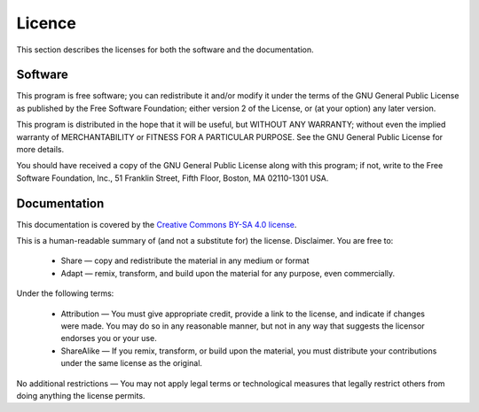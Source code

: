 Licence
=======

This section describes the licenses for both the software and the documentation.

Software
--------

This program is free software; you can redistribute it and/or modify
it under the terms of the GNU General Public License as published by
the Free Software Foundation; either version 2 of the License, or
(at your option) any later version.

This program is distributed in the hope that it will be useful,
but WITHOUT ANY WARRANTY; without even the implied warranty of
MERCHANTABILITY or FITNESS FOR A PARTICULAR PURPOSE.  See the
GNU General Public License for more details.

You should have received a copy of the GNU General Public License along
with this program; if not, write to the Free Software Foundation, Inc.,
51 Franklin Street, Fifth Floor, Boston, MA 02110-1301 USA.


Documentation
-------------

This documentation is covered by the `Creative Commons BY-SA 4.0 license`_.

.. _`Creative Commons BY-SA 4.0 license`: https://creativecommons.org/licenses/by-sa/4.0/

This is a human-readable summary of (and not a substitute for) the license.
Disclaimer. You are free to:

    - Share — copy and redistribute the material in any medium or format
    - Adapt — remix, transform, and build upon the material for any purpose,
      even commercially.

Under the following terms:

    - Attribution — You must give appropriate credit, provide a link to the
      license, and indicate if changes were made. You may do so in any
      reasonable manner, but not in any way that suggests the licensor endorses
      you or your use.

    - ShareAlike — If you remix, transform, or build upon the material, you must
      distribute your contributions under the same license as the original.

No additional restrictions — You may not apply legal terms or technological
measures that legally restrict others from doing anything the license permits.
